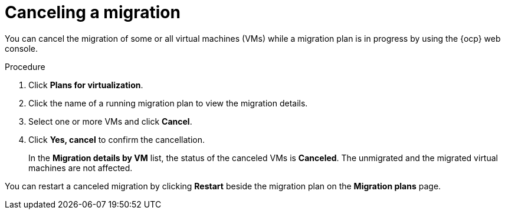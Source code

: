 // Module included in the following assemblies:
//
// * documentation/doc-Migration_Toolkit_for_Virtualization/master.adoc

:_content-type: PROCEDURE
[id="canceling-migration-ui_{context}"]
= Canceling a migration

You can cancel the migration of some or all virtual machines (VMs) while a migration plan is in progress by using the {ocp} web console.

.Procedure

. Click *Plans for virtualization*.
. Click the name of a running migration plan to view the migration details.
. Select one or more VMs and click *Cancel*.
. Click *Yes, cancel* to confirm the cancellation.
+
In the *Migration details by VM* list, the status of the canceled VMs is *Canceled*. The unmigrated and the migrated virtual machines are not affected.

You can restart a canceled migration by clicking *Restart* beside the migration plan on the *Migration plans* page.
